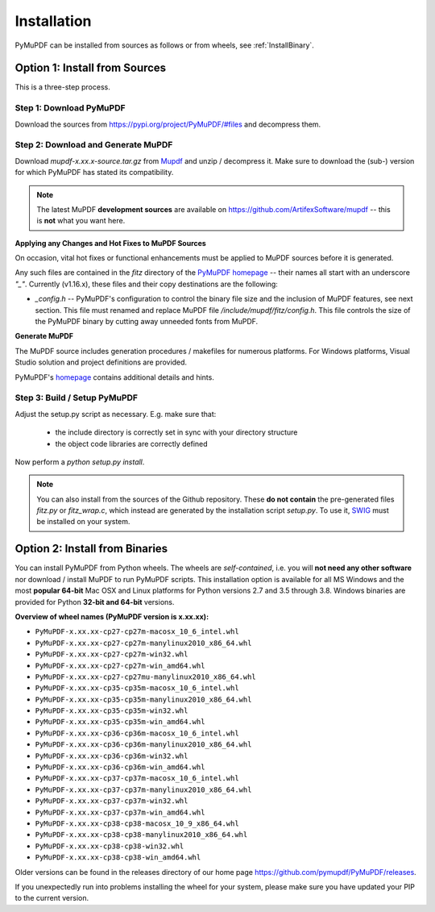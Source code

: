 Installation
=============
PyMuPDF can be installed from sources as follows or from wheels, see :ref:`InstallBinary`.

.. _InstallSource:

Option 1: Install from Sources
-------------------------------
This is a three-step process.

Step 1: Download PyMuPDF
~~~~~~~~~~~~~~~~~~~~~~~~~
Download the sources from https://pypi.org/project/PyMuPDF/#files and decompress them.

Step 2: Download and Generate MuPDF
~~~~~~~~~~~~~~~~~~~~~~~~~~~~~~~~~~~~~~~~~~~
Download *mupdf-x.xx.x-source.tar.gz* from `Mupdf <https://mupdf.com/downloads/archive>`_ and unzip / decompress it. Make sure to download the (sub-) version for which PyMuPDF has stated its compatibility.

..  note:: The latest MuPDF **development sources** are available on https://github.com/ArtifexSoftware/mupdf -- this is **not** what you want here.


**Applying any Changes and Hot Fixes to MuPDF Sources**

On occasion, vital hot fixes or functional enhancements must be applied to MuPDF sources before it is generated.

Any such files are contained in the *fitz* directory of the `PyMuPDF homepage <https://github.com/pymupdf/PyMuPDF/tree/master/fitz>`_ -- their names all start with an underscore *"_"*. Currently (v1.16.x), these files and their copy destinations are the following:

* *_config.h* -- PyMuPDF's configuration to control the binary file size and the inclusion of MuPDF features, see next section. This file must renamed and replace MuPDF file */include/mupdf/fitz/config.h*. This file controls the size of the PyMuPDF binary by cutting away unneeded fonts from MuPDF.

**Generate MuPDF**

The MuPDF source includes generation procedures / makefiles for numerous platforms. For Windows platforms, Visual Studio solution and project definitions are provided.

PyMuPDF's `homepage <https://github.com/pymupdf/PyMuPDF/>`_ contains additional details and hints.

Step 3: Build / Setup PyMuPDF
~~~~~~~~~~~~~~~~~~~~~~~~~~~~~~
Adjust the setup.py script as necessary. E.g. make sure that:

  * the include directory is correctly set in sync with your directory structure
  * the object code libraries are correctly defined

Now perform a *python setup.py install*.

.. note:: You can also install from the sources of the Github repository. These **do not contain** the pre-generated files *fitz.py* or *fitz_wrap.c*, which instead are generated by the installation script *setup.py*. To use it, `SWIG <https://www.swig.org/>`_ must be installed on your system.


.. _InstallBinary:

Option 2: Install from Binaries
--------------------------------
You can install PyMuPDF from Python wheels. The wheels are *self-contained*, i.e. you will **not need any other software** nor download / install MuPDF to run PyMuPDF scripts.
This installation option is available for all MS Windows and the most **popular 64-bit** Mac OSX and Linux platforms for Python versions 2.7 and 3.5 through 3.8.
Windows binaries are provided for Python **32-bit and 64-bit** versions.

**Overview of wheel names (PyMuPDF version is x.xx.xx):**

* ``PyMuPDF-x.xx.xx-cp27-cp27m-macosx_10_6_intel.whl``
* ``PyMuPDF-x.xx.xx-cp27-cp27m-manylinux2010_x86_64.whl``
* ``PyMuPDF-x.xx.xx-cp27-cp27m-win32.whl``
* ``PyMuPDF-x.xx.xx-cp27-cp27m-win_amd64.whl``
* ``PyMuPDF-x.xx.xx-cp27-cp27mu-manylinux2010_x86_64.whl``
* ``PyMuPDF-x.xx.xx-cp35-cp35m-macosx_10_6_intel.whl``
* ``PyMuPDF-x.xx.xx-cp35-cp35m-manylinux2010_x86_64.whl``
* ``PyMuPDF-x.xx.xx-cp35-cp35m-win32.whl``
* ``PyMuPDF-x.xx.xx-cp35-cp35m-win_amd64.whl``
* ``PyMuPDF-x.xx.xx-cp36-cp36m-macosx_10_6_intel.whl``
* ``PyMuPDF-x.xx.xx-cp36-cp36m-manylinux2010_x86_64.whl``
* ``PyMuPDF-x.xx.xx-cp36-cp36m-win32.whl``
* ``PyMuPDF-x.xx.xx-cp36-cp36m-win_amd64.whl``
* ``PyMuPDF-x.xx.xx-cp37-cp37m-macosx_10_6_intel.whl``
* ``PyMuPDF-x.xx.xx-cp37-cp37m-manylinux2010_x86_64.whl``
* ``PyMuPDF-x.xx.xx-cp37-cp37m-win32.whl``
* ``PyMuPDF-x.xx.xx-cp37-cp37m-win_amd64.whl``
* ``PyMuPDF-x.xx.xx-cp38-cp38-macosx_10_9_x86_64.whl``
* ``PyMuPDF-x.xx.xx-cp38-cp38-manylinux2010_x86_64.whl``
* ``PyMuPDF-x.xx.xx-cp38-cp38-win32.whl``
* ``PyMuPDF-x.xx.xx-cp38-cp38-win_amd64.whl``


Older versions can be found in the releases directory of our home page https://github.com/pymupdf/PyMuPDF/releases.

If you unexpectedly run into problems installing the wheel for your system, please make sure you have updated your PIP to the current version.

